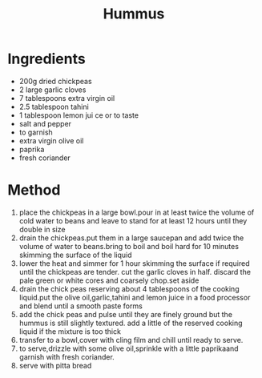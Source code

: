 #+TITLE: Hummus
#+ROAM_TAGS: @recipe @side

* Ingredients

- 200g dried chickpeas
- 2 large garlic cloves
- 7 tablespoons extra virgin oil
- 2.5 tablespoon tahini
- 1 tablespoon lemon jui ce or to taste
- salt and pepper
- to garnish
- extra virgin olive oil
- paprika
- fresh coriander

* Method

1. place the chickpeas in a large bowl.pour in at least twice the volume of cold water to beans and leave to stand for at least 12 hours until they double in size
2. drain the chickpeas.put them in a large saucepan and add twice the volume of water to beans.bring to boil and boil hard for 10 minutes skimming the surface of the liquid
3. lower the heat and simmer for 1 hour skimming the surface if required until the chickpeas are tender. cut the garlic cloves in half. discard the pale green or white cores and coarsely chop.set aside
4. drain the chick peas reserving about 4 tablespoons of the cooking liquid.put the olive oil,garlic,tahini and lemon juice in a food processor and blend until a smooth paste forms
5. add the chick peas and pulse until they are finely ground but the hummus is still slightly textured. add a little of the reserved cooking liquid if the mixture is too thick
6. transfer to a bowl,cover with cling film and chill until ready to serve.
7. to serve,drizzle with some olive oil,sprinkle with a little paprikaand garnish with fresh coriander.
8. serve with pitta bread
